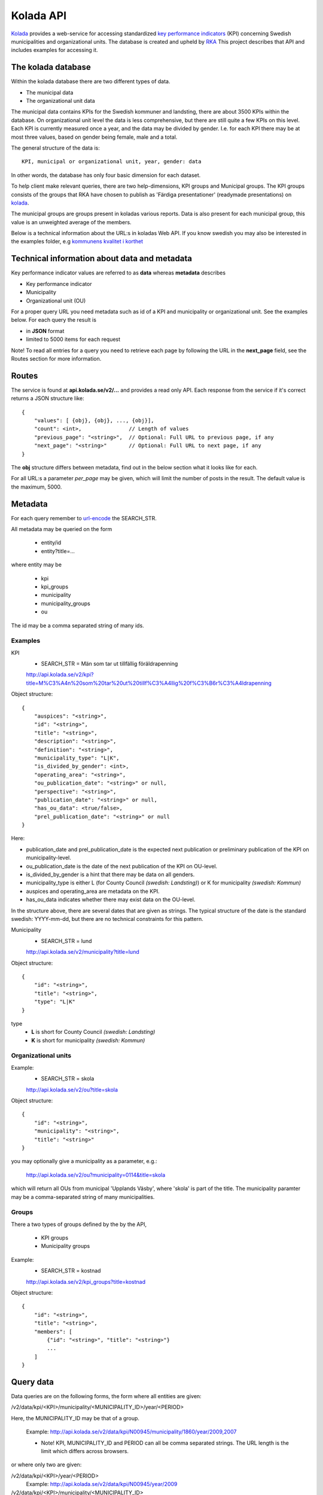 Kolada API
==========

`Kolada <http://www.kolada.se>`_ provides a web-service for accessing
standardized `key performance indicators
<http://en.wikipedia.org/wiki/Performance_indicator>`_ (KPI)
concerning Swedish municipalities and organizational units. The
database is created and upheld by `RKA <http://www.rka.nu/>`_ This
project describes that API and includes examples for accessing it.


The kolada database
--------------------

Within the kolada database there are two different types of data. 

* The municipal data 
* The organizational unit data

The municipal data contains KPIs for the Swedish kommuner and
landsting, there are about 3500 KPIs within the database. On
organizational unit level the data is less comprehensive, but there
are still quite a few KPIs on this level. Each KPI is currently
measured once a year, and the data may be divided by gender. I.e. for
each KPI there may be at most three values, based on gender being
female, male and a total.

The general structure of the data is::

    KPI, municipal or organizational unit, year, gender: data

In other words, the database has only four basic dimension for each
dataset. 

To help client make relevant queries, there are two help-dimensions,
KPI groups and Municipal groups. The KPI groups consists of the groups
that RKA have chosen to publish as 'Färdiga presentationer' (readymade
presentations) on `kolada <http://www.kolada.se>`_. 

The municipal groups are groups present in koladas various
reports. Data is also present for each municipal group, this value is
an unweighted average of the members.


Below is a technical information about the URL:s in koladas Web
API. If you know swedish you may also be interested in the examples folder, 
e.g `kommunens kvalitet i korthet <examples/kommun_i_korthet.rst>`_



Technical information about data and metadata
---------------------------------------------

Key performance indicator values are referred to as **data** whereas **metadata** describes

* Key performance indicator
* Municipality
* Organizational unit (OU)

For a proper query URL you need metadata such as id of a KPI and municipality or organizational unit. See the examples below.
For each query the result is

* in **JSON** format
* limited to 5000 items for each request

Note! To read all entries for a query you need to retrieve each page by following the URL in the **next_page** field, see the 
Routes section for more information.

Routes
------

The service is found at **api.kolada.se/v2/...** and provides a
read only API. Each response from the service
if it's correct returns a JSON structure like::

    {
        "values": [ {obj}, {obj}, ..., {obj}],
        "count": <int>,               // Length of values
        "previous_page": "<string>",  // Optional: Full URL to previous page, if any
        "next_page": "<string>"       // Optional: Full URL to next page, if any
    }

The **obj** structure differs between metadata, find out in
the below section what it looks like for each.

For all URL:s a parameter *per_page* may be given, which will limit
the number of posts in the result. The default value is the
maximum, 5000.

Metadata
--------

For each query remember to `url-encode
<http://www.w3schools.com/tags/ref_urlencode.asp>`_ the SEARCH_STR.

All metadata may be queried on the form

  * entity/id
  * entity?title=...

where entity may be 

  * kpi
  * kpi_groups
  * municipality
  * municipality_groups
  * ou

The id may be a comma separated string of many ids.


Examples
________

KPI
    * SEARCH_STR = Män som tar ut tillfällig föräldrapenning

    `<http://api.kolada.se/v2/kpi?title=M%C3%A4n%20som%20tar%20ut%20tillf%C3%A4llig%20f%C3%B6r%C3%A4ldrapenning>`_

Object structure::

    {
        "auspices": "<string>",
        "id": "<string>",
        "title": "<string>",
        "description": "<string>",
        "definition": "<string>",
        "municipality_type": "L|K",
        "is_divided_by_gender": <int>,
        "operating_area": "<string>",
        "ou_publication_date": "<string>" or null,
        "perspective": "<string>",
        "publication_date": "<string>" or null,
        "has_ou_data": <true/false>,
        "prel_publication_date": "<string>" or null
    }


Here:

* publication_date and prel_publication_date is the expected next
  publication or preliminary publication of the KPI on
  municipality-level.

* ou_publication_date is the date of the next publication of the KPI
  on OU-level.

* is_divided_by_gender is a hint that there may be data on all genders.

* municipality_type is either L (for County Council `(swedish:
  Landsting)`) or K for municipality `(swedish: Kommun)`

* auspices and operating_area are metadata on the KPI.

* has_ou_data indicates whether there may exist data on the OU-level. 

  
In the structure above, there are several dates that are given as
strings. The typical structure of the date is the standard swedish:
YYYY-mm-dd, but there are no technical constraints for this pattern.  



Municipality
    * SEARCH_STR = lund

    `<http://api.kolada.se/v2/municipality?title=lund>`_

Object structure::

    {
        "id": "<string>",
        "title": "<string>",
        "type": "L|K"
    }

type
    - **L** is short for County Council `(swedish: Landsting)`
    - **K** is short for municipality  `(swedish: Kommun)`




Organizational units 
_____________________


Example:
    * SEARCH_STR = skola

    `<http://api.kolada.se/v2/ou?title=skola>`_

Object structure::

    {
        "id": "<string>",
        "municipality": "<string>",
        "title": "<string>"
    }

you may optionally give a municipality as a parameter, e.g.:

    `<http://api.kolada.se/v2/ou?municipality=0114&title=skola>`_

which will return all OUs from municipal 'Upplands Väsby', where
'skola' is part of the title. The municipality paramter may be a
comma-separated string of many municipalities.
    


Groups
_______

There a two types of groups defined by the by the API, 

   * KPI groups
   * Municipality groups

Example:
    * SEARCH_STR = kostnad

    `<http://api.kolada.se/v2/kpi_groups?title=kostnad>`_

Object structure::

    {
        "id": "<string>",
        "title": "<string>",
        "members": [
            {"id": "<string>", "title": "<string>"}
            ...
        ]
    }



Query data
----------

Data queries are on the following forms, the form where all entities are given: 

/v2/data/kpi/<KPI>/municipality/<MUNICIPALITY_ID>/year/<PERIOD>

Here, the MUNICIPALITY_ID may be that of a group.

    Example: http://api.kolada.se/v2/data/kpi/N00945/municipality/1860/year/2009,2007

    * Note! KPI, MUNICIPALITY_ID and PERIOD can all be comma separated strings. The URL length is the limit which differs across browsers.


or where only two are given:

/v2/data/kpi/<KPI>/year/<PERIOD>
    Example: http://api.kolada.se/v2/data/kpi/N00945/year/2009

/v2/data/kpi/<KPI>/municipality/<MUNICIPALITY_ID>
    Example: http://api.kolada.se/v2/data/kpi/N00945/municipality/1860

/v2/data/municipality/<MUNICIPALITY_ID>/year/<PERIOD>
    Example: http://api.kolada.se/v2/data/municipality/1860/year/2009


Object structure::

    {
        "kpi": "<string>",
        "municipality": "<string>",
        "period": "<string>",
        "values: [
           {"count": <int>, "gender": "T|K|F", "status": "<string>", "value": <float> or null}
           ...
        ]
    }

The values array may at most contain three entries, one for each
gender. 'count' we only differ from 1 when the municipality is a
group. In this case the count will be the number of members in that
group which contributed to the value, which is an unweighted average.


For the organizational unit level, this are exacly the same as above
except we are working with ou instead of municipality.

/v2/oudata/kpi/<KPI>/ou/<OU_ID>/year/<PERIOD>
    * Example: http://api.kolada.se/v2/oudata/kpi/N15033/ou/V15E144001301/year/2009,2007
    * Example with multiple KPI's and OU_ID's http://api.kolada.se/v2/oudata/kpi/N15033,N15030/ou/V15E144001301,V15E144001101/year/2009,2008,2007

/v2/oudata/kpi/<KPI>/year/<PERIOD>
    Example: http://api.kolada.se/v2/oudata/kpi/N15033/year/2007

/v2/oudata/kpi/<KPI</ou/<OU_ID>
    Example: http://api.kolada.se/v2/oudata/kpi/N15033/ou/V15E144001301

/v2/oudata/ou/<KPI</year/<PERIOD>
    Example: http://api.kolada.se/v2/oudata/ou/V15E144001301/year/2007



Object structure::

    {
        "kpi": "<string>",
        "out": "<string>",
        "period": "<string>",
        "values": [
           {"count": <int>, "gender": "T|K|F", "status": "<string>", "value": <float> or null},
           ...
        ]
    }


New, deleted or changd values
------------------------------

All data-queries has a optional extraparameter *from_date*. This
parameter notifies the API that the last time you made *the exact same
query* was at this perticular date, and you want the changes since
then. 

**OBS!** The from_date parameter works only on data-queries, and will not
work on entity-queries.

When the from_date parameter is given all objects in the values array are returned with an extra-parameter **is_deleted**.

Object structure::

    {
        "kpi": "<string>",
        "out": "<string>",
        "period": "<string>",
        "values": [
           {"count": <int>, "gender": "T|K|F", "status": "<string>", "value": <float> or null, "is_deleted": 0|1},
           ...
        ]
    }

When is_deleted is set the value will always be null. 

The format of the from_date parameter is standard swedish date format: YYYY-MM-DD.

Example::

    http://api.kolada.se/v2/data/municipality/1860/year/2009?from_date=2015-02-28

Here we ask for changes made to data in this request from 2015-02-28. 




Error-codes
-----------

Since this is a read-only API, and not a very strict one, there are
not many error you can encounter. But the following may happen

* HTTP 404 - the url requested did not match any of the URLs described above.
* HTTP 400 - Typically some or many of the paramaters given in the
  URL, were illegal. But a too long URL also generates a HTTP 400
  error.
* HTTP 500 - There are some error which will generate a
  500-code. Typically if you encounter this is should be reported to
  RKA.


